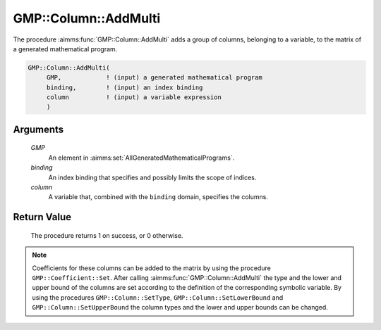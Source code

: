 .. aimms:procedure:: GMP::Column::AddMulti(GMP, binding, column)

.. _GMP::Column::AddMulti:

GMP::Column::AddMulti
=====================

The procedure :aimms:func:`GMP::Column::AddMulti` adds a group of columns, belonging
to a variable, to the matrix of a generated mathematical program.

.. code-block:: aimms

    GMP::Column::AddMulti(
         GMP,            ! (input) a generated mathematical program
         binding,        ! (input) an index binding
         column          ! (input) a variable expression
         )

Arguments
---------

    *GMP*
        An element in :aimms:set:`AllGeneratedMathematicalPrograms`.

    *binding*
        An index binding that specifies and possibly limits the scope of
        indices.

    *column*
        A variable that, combined with the ``binding`` domain, specifies the
        columns.

Return Value
------------

    The procedure returns 1 on success, or 0 otherwise.

.. note::

    Coefficients for these columns can be added to the matrix by using the
    procedure ``GMP::Coefficient::Set``. After calling :aimms:func:`GMP::Column::AddMulti`
    the type and the lower and upper bound of the columns are set according
    to the definition of the corresponding symbolic variable. By using the
    procedures ``GMP::Column::SetType``, ``GMP::Column::SetLowerBound`` and
    ``GMP::Column::SetUpperBound`` the column types and the lower and upper
    bounds can be changed.

.. seealso::

    The routines :aimms:func:`GMP::Instance::Generate`, :aimms:func:`GMP::Coefficient::Set`, :aimms:func:`GMP::Column::Add`, :aimms:func:`GMP::Column::Delete`, :aimms:func:`GMP::Column::SetType`, :aimms:func:`GMP::Column::SetLowerBound` and
    :aimms:func:`GMP::Column::SetUpperBound`.

